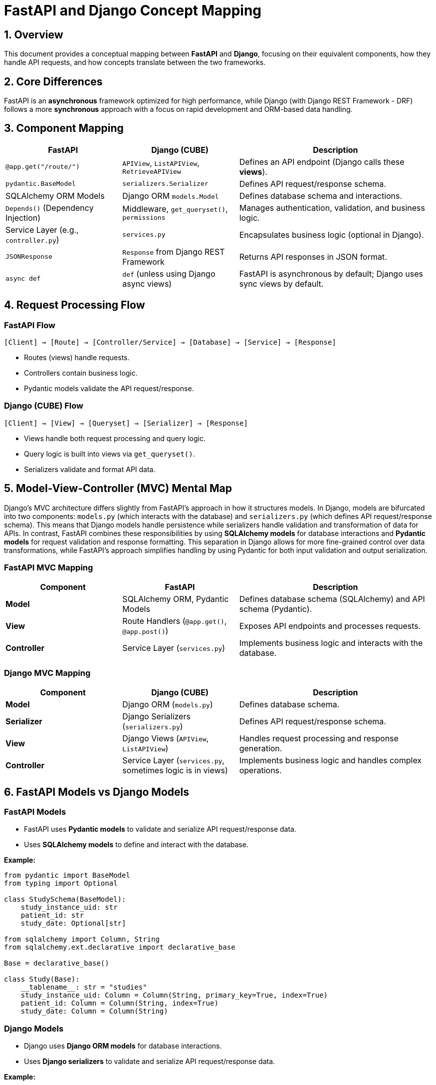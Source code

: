 = FastAPI and Django Concept Mapping

== 1. Overview
This document provides a conceptual mapping between *FastAPI* and *Django*, focusing on their equivalent components, how they handle API requests, and how concepts translate between the two frameworks.

== 2. Core Differences
FastAPI is an *asynchronous* framework optimized for high performance, while Django (with Django REST Framework - DRF) follows a more *synchronous* approach with a focus on rapid development and ORM-based data handling.

== 3. Component Mapping
[cols="3,3,5"]
|===
| FastAPI | Django (CUBE) | Description

| `@app.get("/route/")` | `APIView`, `ListAPIView`, `RetrieveAPIView` | Defines an API endpoint (Django calls these *views*).
| `pydantic.BaseModel` | `serializers.Serializer` | Defines API request/response schema.
| SQLAlchemy ORM Models | Django ORM `models.Model` | Defines database schema and interactions.
| `Depends()` (Dependency Injection) | Middleware, `get_queryset()`, `permissions` | Manages authentication, validation, and business logic.
| Service Layer (e.g., `controller.py`) | `services.py` | Encapsulates business logic (optional in Django).
| `JSONResponse` | `Response` from Django REST Framework | Returns API responses in JSON format.
| `async def` | `def` (unless using Django async views) | FastAPI is asynchronous by default; Django uses sync views by default.
|===

== 4. Request Processing Flow
=== FastAPI Flow
[source,text]
----
[Client] → [Route] → [Controller/Service] → [Database] → [Service] → [Response]
----
- Routes (views) handle requests.
- Controllers contain business logic.
- Pydantic models validate the API request/response.

=== Django (CUBE) Flow
[source,text]
----
[Client] → [View] → [Queryset] → [Serializer] → [Response]
----
- Views handle both request processing and query logic.
- Query logic is built into views via `get_queryset()`.
- Serializers validate and format API data.

== 5. Model-View-Controller (MVC) Mental Map

Django's MVC architecture differs slightly from FastAPI’s approach in how it structures models. In Django, models are bifurcated into two components: `models.py` (which interacts with the database) and `serializers.py` (which defines API request/response schema). This means that Django models handle persistence while serializers handle validation and transformation of data for APIs. In contrast, FastAPI combines these responsibilities by using *SQLAlchemy models* for database interactions and *Pydantic models* for request validation and response formatting. This separation in Django allows for more fine-grained control over data transformations, while FastAPI’s approach simplifies handling by using Pydantic for both input validation and output serialization.

=== FastAPI MVC Mapping
[cols="3,3,5"]
|===
| Component | FastAPI | Description

| **Model** | SQLAlchemy ORM, Pydantic Models | Defines database schema (SQLAlchemy) and API schema (Pydantic).
| **View** | Route Handlers (`@app.get()`, `@app.post()`) | Exposes API endpoints and processes requests.
| **Controller** | Service Layer (`services.py`) | Implements business logic and interacts with the database.
|===

=== Django MVC Mapping
[cols="3,3,5"]
|===
| Component | Django (CUBE) | Description

| **Model** | Django ORM (`models.py`) | Defines database schema.
| **Serializer** | Django Serializers (`serializers.py`) | Defines API request/response schema.
| **View** | Django Views (`APIView`, `ListAPIView`) | Handles request processing and response generation.
| **Controller** | Service Layer (`services.py`, sometimes logic is in views) | Implements business logic and handles complex operations.
|===

== 6. FastAPI Models vs Django Models
=== FastAPI Models
- FastAPI uses *Pydantic models* to validate and serialize API request/response data.
- Uses *SQLAlchemy models* to define and interact with the database.

**Example:**
[source,python]
----
from pydantic import BaseModel
from typing import Optional

class StudySchema(BaseModel):
    study_instance_uid: str
    patient_id: str
    study_date: Optional[str]

from sqlalchemy import Column, String
from sqlalchemy.ext.declarative import declarative_base

Base = declarative_base()

class Study(Base):
    __tablename__: str = "studies"
    study_instance_uid: Column = Column(String, primary_key=True, index=True)
    patient_id: Column = Column(String, index=True)
    study_date: Column = Column(String)
----

=== Django Models
- Django uses *Django ORM models* for database interactions.
- Uses *Django serializers* to validate and serialize API request/response data.

**Example:**
[source,python]
----
from django.db import models
from rest_framework import serializers

class DICOMStudy(models.Model):
    study_instance_uid: str = models.CharField(max_length=64, unique=True)
    patient_id: str = models.CharField(max_length=64)
    study_date: str = models.DateField()

class DICOMStudySerializer(serializers.ModelSerializer):
    class Meta:
        model: type = DICOMStudy
        fields: str = '__all__'
----

== 7. API Route Definition in Django
Unlike FastAPI, where route handlers (`@app.get()`, `@app.post()`) directly map to Python functions, Django uses **URL routing and class-based views**.

**FastAPI Route Example:**
[source,python]
----
@app.get("/studies/{study_id}", response_model=StudySchema)
def get_study_route(study_id: str, db: Session = Depends(get_db)) -> StudySchema:
    return get_study(db, study_id)
----

**Django URL Routing and View Mapping:**
[source,python]
----
from django.urls import path
from .views import DICOMStudyView

urlpatterns = [
    path("studies/<str:study_instance_uid>/", DICOMStudyView.as_view(), name="study-detail"),
]
----

**Django Class-Based View Handling the Request:**
[source,python]
----
from rest_framework.generics import RetrieveAPIView
from .models import DICOMStudy
from .serializers import DICOMStudySerializer

class DICOMStudyView(RetrieveAPIView):
    """Handles retrieval of a DICOM study by its StudyInstanceUID."""
    queryset = DICOMStudy.objects.all()
    serializer_class = DICOMStudySerializer
----

== 8. Key Takeaways
- **FastAPI** defines routes directly in code, while **Django maps URL patterns to views**.
- **FastAPI Pydantic models** = **Django serializers**, as both validate and format API data.
- **Django ORM** is more integrated into views, while FastAPI commonly separates it into service layers.
- **FastAPI is fully async**, whereas **Django requires explicit async setup** for async support.



